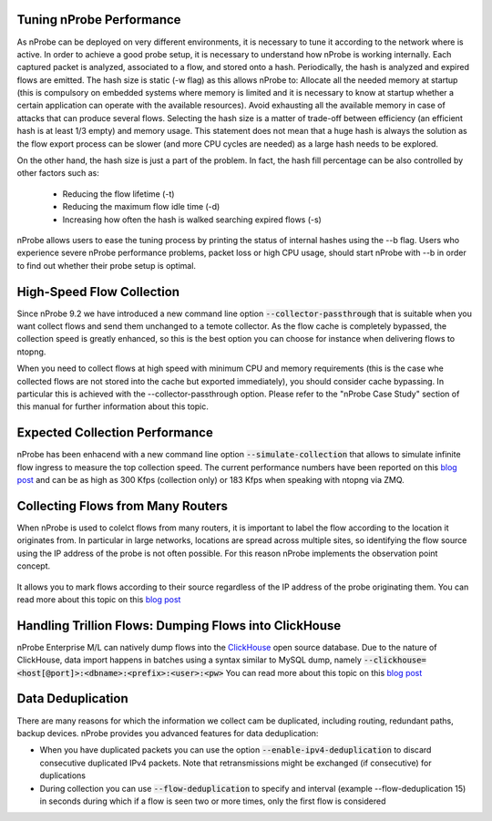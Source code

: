 Tuning nProbe Performance
#########################

As nProbe can be deployed on very different environments, it is necessary to tune it according to the network where is active. In order to achieve a good probe setup, it is necessary to understand how nProbe is working internally. Each captured packet is analyzed, associated to a flow, and stored onto a hash. Periodically, the hash is analyzed and expired flows are emitted. The hash size is static (-w flag) as this allows nProbe to:
Allocate all the needed memory at startup (this is compulsory on embedded systems where memory is limited and it is necessary to know at startup whether a certain application can operate with the available resources).
Avoid exhausting all the available memory in case of attacks that can produce several flows.
Selecting the hash size is a matter of trade-off between efficiency (an efficient hash is at least 1/3 empty) and memory usage. This statement does not mean that a huge hash is always the solution as the flow export process can be slower (and more CPU cycles are needed) as a large hash needs to be explored.

On the other hand, the hash size is just a part of the problem. In fact, the hash fill percentage can be also controlled by other factors such as:

  - Reducing the flow lifetime (-t)
  - Reducing the maximum flow idle time (-d)
  - Increasing how often the hash is walked searching expired flows (-s)

nProbe allows users to ease the tuning process by printing the status of internal hashes using the --b flag. Users who experience severe nProbe performance problems, packet loss or high CPU usage, should start nProbe with --b in order to find out whether their probe setup is optimal.


High-Speed Flow Collection
##########################

Since nProbe 9.2 we have introduced a new command line option :code:`--collector-passthrough` that is suitable when you want collect flows and send them unchanged to a temote collector. As the flow cache is completely bypassed, the collection speed is greatly enhanced, so this is the best option you can choose for instance when delivering flows to ntopng.

When you need to collect flows at high speed with minimum CPU and memory requirements (this is the case whe collected flows are not stored into the cache but exported immediately), you should consider cache bypassing. In particular this is achieved with the --collector-passthrough option. Please refer to the "nProbe Case Study" section of this manual for further information about this topic.

Expected Collection Performance
###############################

nProbe has been enhacend with a new command line option :code:`--simulate-collection` that allows to simulate infinite flow ingress to measure the top collection speed. The current performance numbers have been reported on this `blog post <https://www.ntop.org/nprobe/netflow-ipfix-at-scale-comparing-nprobe-clickhouse-vs-nprobe-ntopng/>`_ and can be as high as 300 Kfps (collection only) or 183 Kfps when speaking with ntopng via ZMQ.

Collecting Flows from Many Routers
##################################

When nProbe is used to colelct flows from many routers, it is important to label the flow according to the location it originates from. In particular in large networks, locations are spread across multiple sites, so identifying the flow source using the IP address of the probe is not often possible. For this reason nProbe implements the observation point concept.

.. figure:: ./img/ObservationPoints.png
	    
It allows you to mark flows according to their source regardless of the IP address of the probe originating them. You can read more about this topic on this `blog post <https://www.ntop.org/nprobe/collecting-flows-from-hundred-of-routers-using-observation-points/>`_ 


Handling Trillion Flows: Dumping Flows into ClickHouse
######################################################

nProbe Enterprise M/L can natively dump flows into the `ClickHouse <https://clickhouse.tech>`_ open source database. Due to the nature of ClickHouse, data import happens in batches using a syntax similar to MySQL dump, namely :code:`--clickhouse=<host[@port]>:<dbname>:<prefix>:<user>:<pw>` You can read more about this topic on this `blog post <https://www.ntop.org/nprobe/netflow-ipfix-at-scale-comparing-nprobe-clickhouse-vs-nprobe-ntopng/>`_ 

Data Deduplication
##################

There are many reasons for which the information we collect cam be duplicated, including routing, redundant paths, backup devices. nProbe provides you advanced features for data deduplication:

- When you have duplicated packets you can use the option :code:`--enable-ipv4-deduplication` to discard consecutive duplicated IPv4 packets. Note that retransmissions might be exchanged (if consecutive) for duplications
- During collection you can use :code:`--flow-deduplication` to specify and interval (example --flow-deduplication 15) in seconds during which if a flow is seen two or more times, only the first flow is considered

